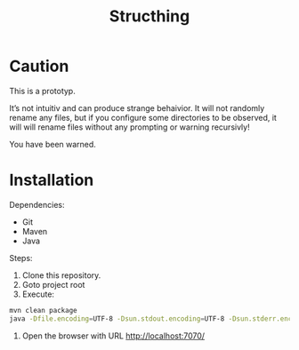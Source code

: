 #+TITLE: Structhing
* Caution
This is a prototyp.

It’s not intuitiv and can produce strange behaivior. It will not
randomly rename any files, but if you configure some directories to
be observed, it will will rename files without any prompting or
warning recursivly!

You have been warned.
* Installation
Dependencies:
+ Git
+ Maven
+ Java


Steps:
1. Clone this repository.
2. Goto project root
3. Execute:
#+begin_src bash
  mvn clean package
  java -Dfile.encoding=UTF-8 -Dsun.stdout.encoding=UTF-8 -Dsun.stderr.encoding=UTF-8 -jar ./delivery/target/structhing.jar
#+end_src
4. Open the browser with URL http://localhost:7070/

